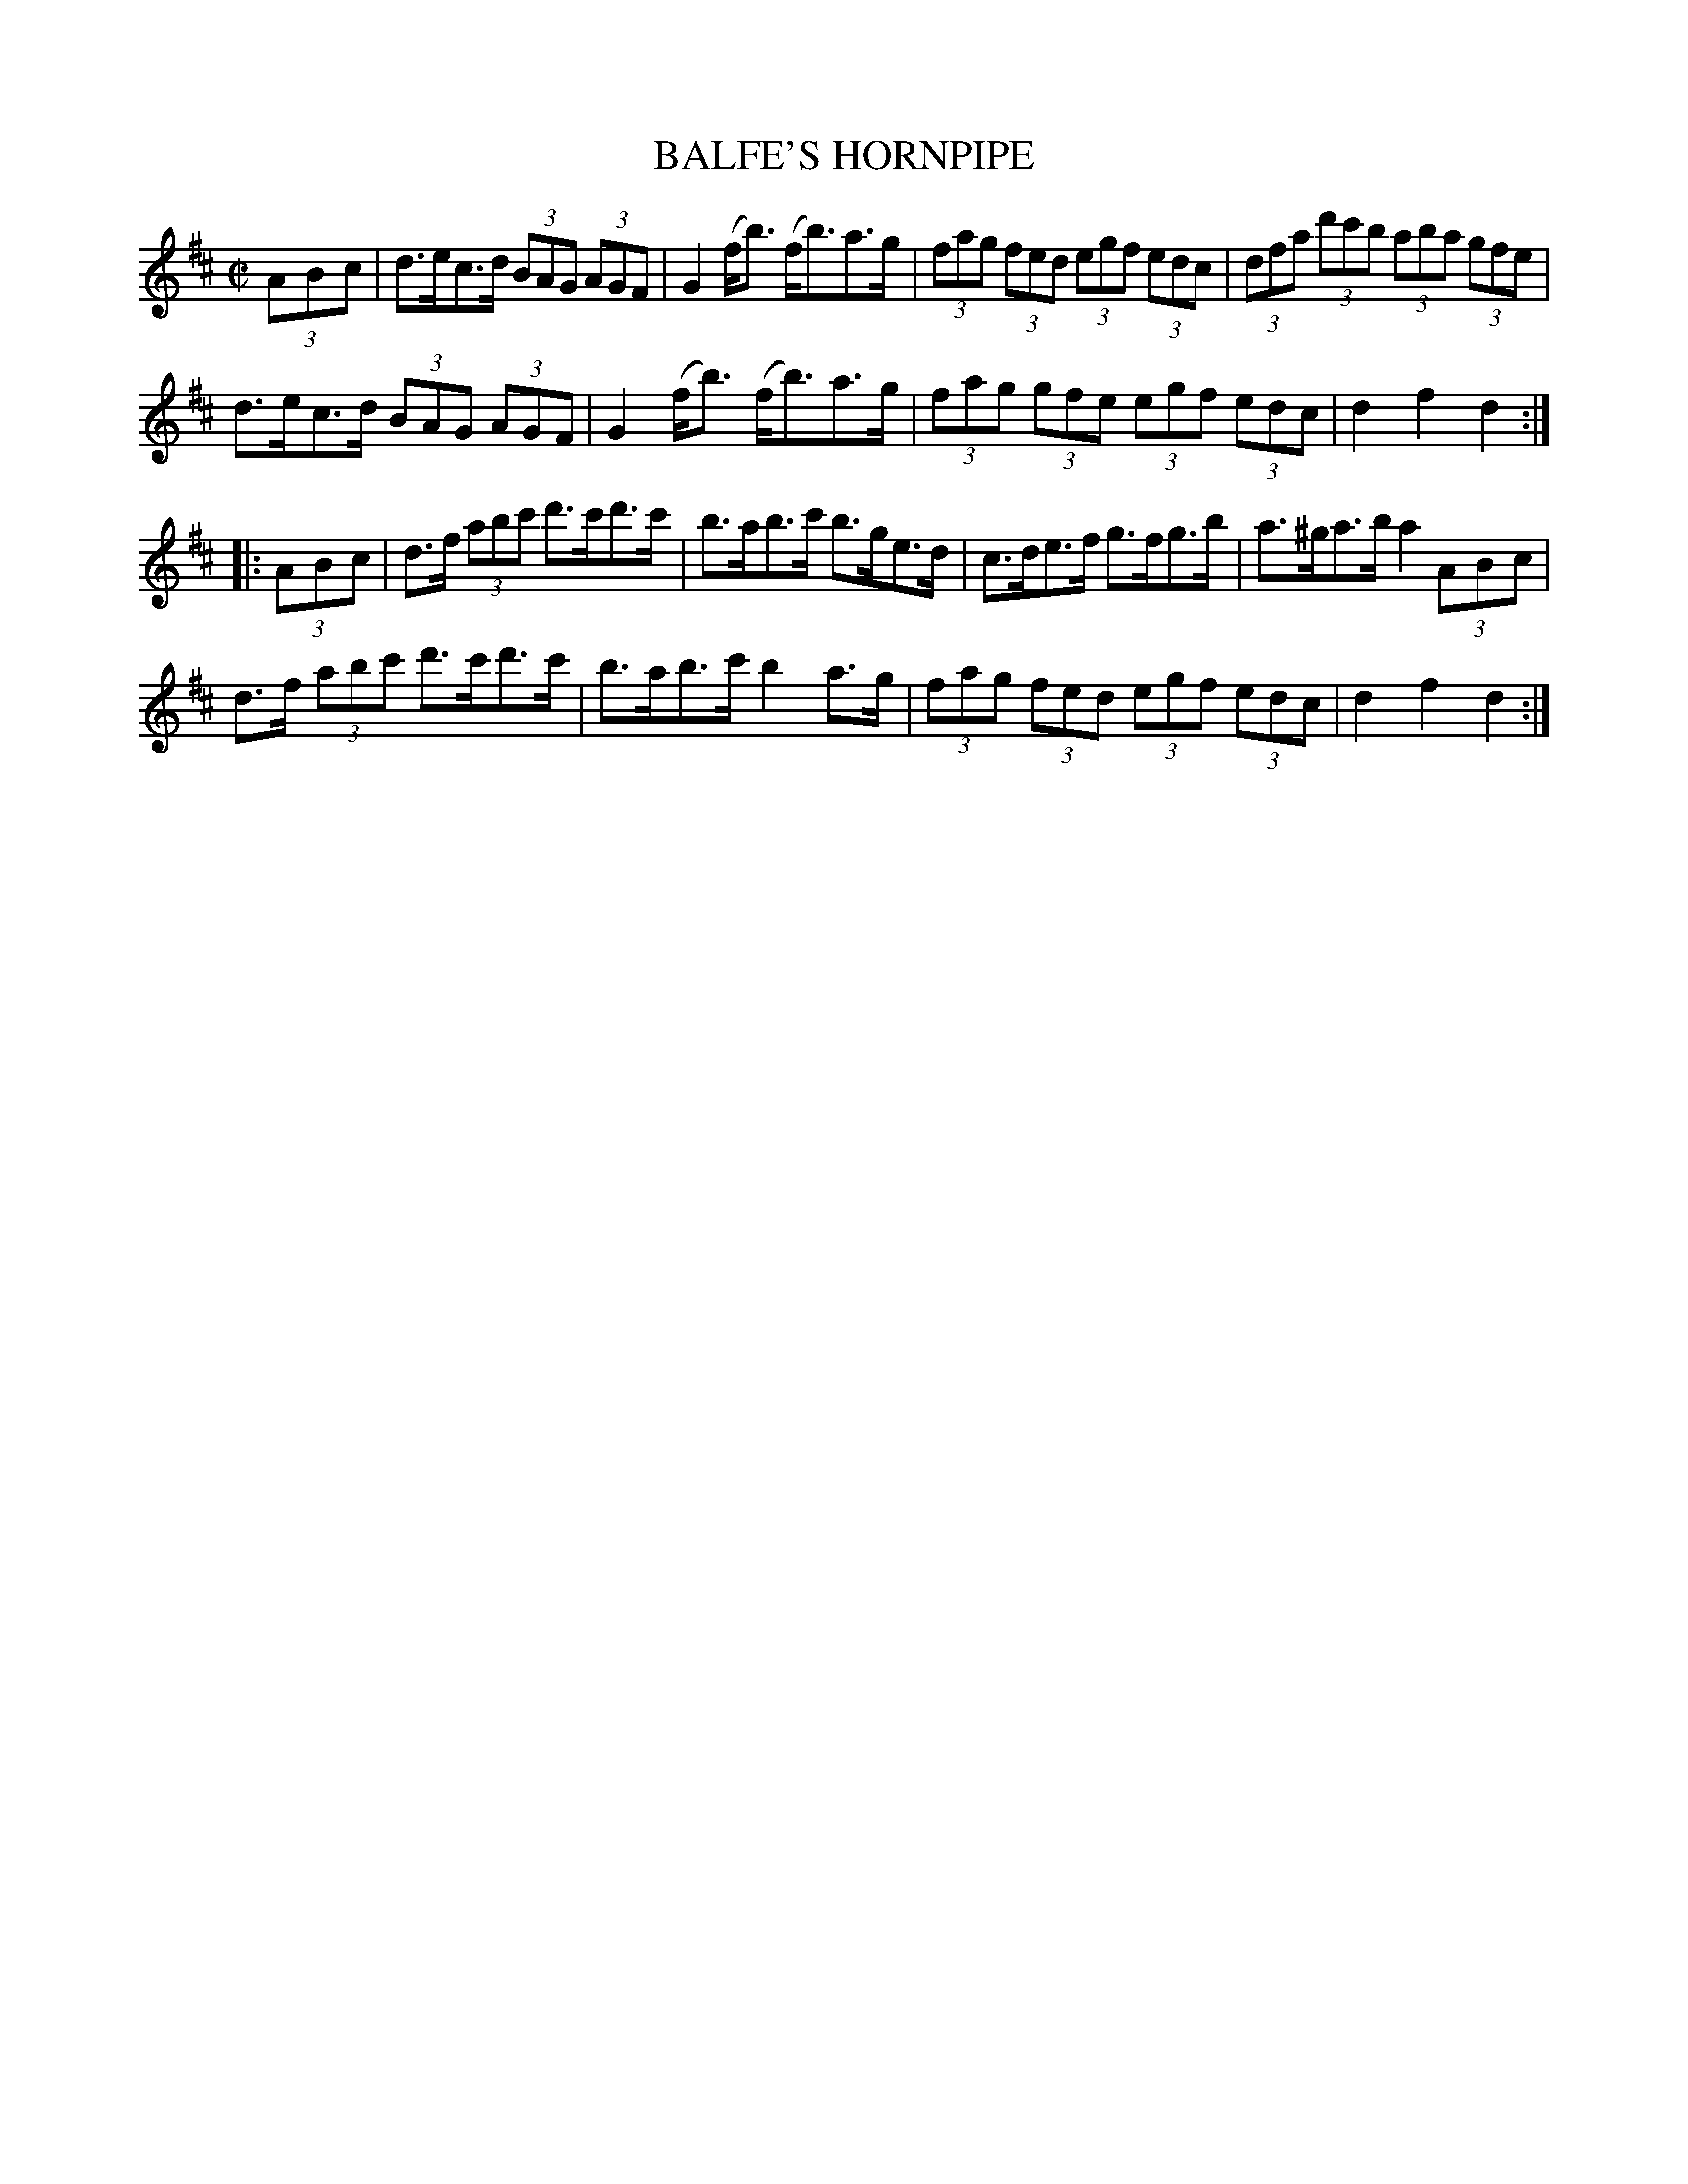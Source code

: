 X:1736
T:BALFE'S HORNPIPE
M:C|
L:1/8
B:O'NEILL'S 1736
N:"collected by Early"
Z:Transcribed by A.LEE WORMAN
Z:Corrected by John Chambers
K:D
(3A-B-c |\
d>ec>d (3BAG (3AGF | G2 (f<b) (f<b)a>g |\
(3fag (3fed (3egf (3edc | (3dfa (3d'c'b (3aba (3gfe |
d>ec>d (3BAG (3AGF | G2 (f<b) (f<b)a>g |\
(3fag (3gfe (3egf (3edc | d2 f2 d2 :|
|: (3A-B-c |\
d>f (3abc' d'>c'd'>c' | b>ab>c' b>ge>d |\
c>de>f g>fg>b | a>^ga>b a2 (3A-B-c |
d>f (3abc' d'>c'd'>c' | b>ab>c' b2 a>g |\
(3fag (3fed (3egf (3edc | d2 f2 d2 :|
%  ABC2Win Version 2.1 2/8/98
